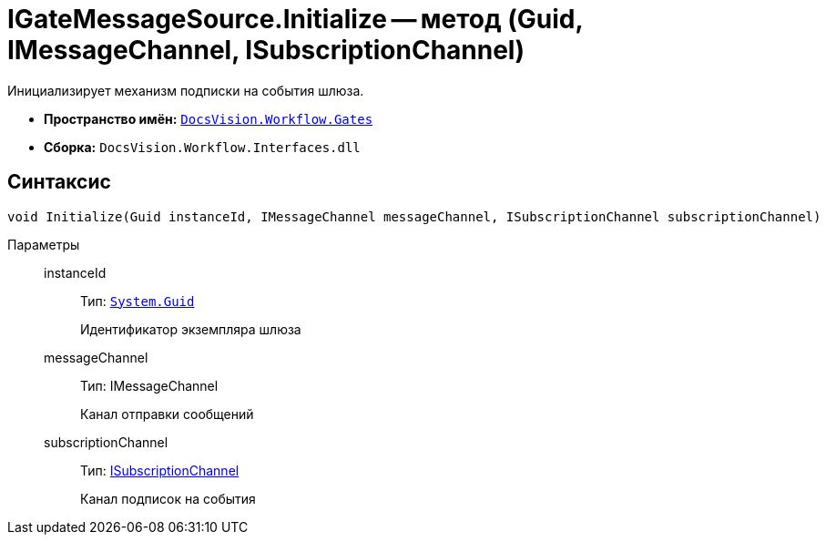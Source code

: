 = IGateMessageSource.Initialize -- метод (Guid, IMessageChannel, ISubscriptionChannel)

Инициализирует механизм подписки на события шлюза.

* *Пространство имён:* `xref:api/DocsVision/Workflow/Gates/Gates_NS.adoc[DocsVision.Workflow.Gates]`
* *Сборка:* `DocsVision.Workflow.Interfaces.dll`

== Синтаксис

[source,csharp]
----
void Initialize(Guid instanceId, IMessageChannel messageChannel, ISubscriptionChannel subscriptionChannel)
----

Параметры::
instanceId:::
Тип: `http://msdn.microsoft.com/ru-ru/library/system.guid.aspx[System.Guid]`
+
Идентификатор экземпляра шлюза
messageChannel:::
Тип: IMessageChannel
+
Канал отправки сообщений
subscriptionChannel:::
Тип: xref:api/DocsVision/Workflow/Gates/ISubscriptionChannel_IN.adoc[ISubscriptionChannel]
+
Канал подписок на события
